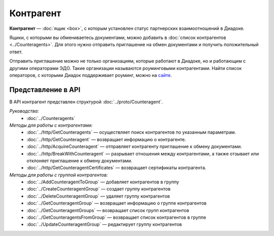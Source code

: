 Контрагент
==========

**Контрагент** — :doc:`ящик <box>`, с которым установлен статус партнерских взаимоотношений в Диадоке.

Ящики, с которыми вы обмениваетесь документами, можно добавить в :doc:`список контрагентов <../Counteragents>`. Для этого нужно отправить приглашение на обмен документами и получить положительный ответ.

Отправить приглашение можно не только организациям, которые работают в Диадоке, но и работающим с другими операторами ЭДО. Такие организации называются роуминговыми контрагентами. Найти список операторов, с которыми Диадок поддерживает роуминг, можно на `сайте <https://www.diadoc.ru/roaming/working-with>`__.

Представление в API
-------------------

В API контрагент представлен структурой :doc:`../proto/Counteragent`.

*Руководства:*
	- :doc:`../Counteragents`

*Методы для работы с контрагентами:*
	- :doc:`../http/GetCounteragents` — осуществляет поиск контрагентов по указанным параметрам.
	- :doc:`../http/GetCounteragent` — возвращает информацию о контрагенте.
	- :doc:`../http/AcquireCounteragent` — отправляет контрагенту приглашение к обмену документами.
	- :doc:`../http/BreakWithCounteragent` — разрывает отношения между контрагентами, а также отзывает или отклоняет приглашение к обмену документами.
	- :doc:`../http/GetCounteragentCertificates` — возвращает сертификаты контрагента.

*Методы для работы с группой контрагентов:*
	- :doc:`../AddCounteragentToGroup` — добавляет контрагентов в группу
	- :doc:`../CreateCounteragentGroup` — создает группу контрагентов
	- :doc:`../DeleteCounteragentGroup` — удаляет группу контрагентов
	- :doc:`../GetCounteragentGroup` — возвращает информацию о группе контрагентов
	- :doc:`../GetCounteragentGroups` — возвращает список групп контрагентов
	- :doc:`../GetCounteragentsFromGroup` — возвращает список контрагентов в группе
	- :doc:`../UpdateCounteragentGroup` — редактирует группу контрагентов